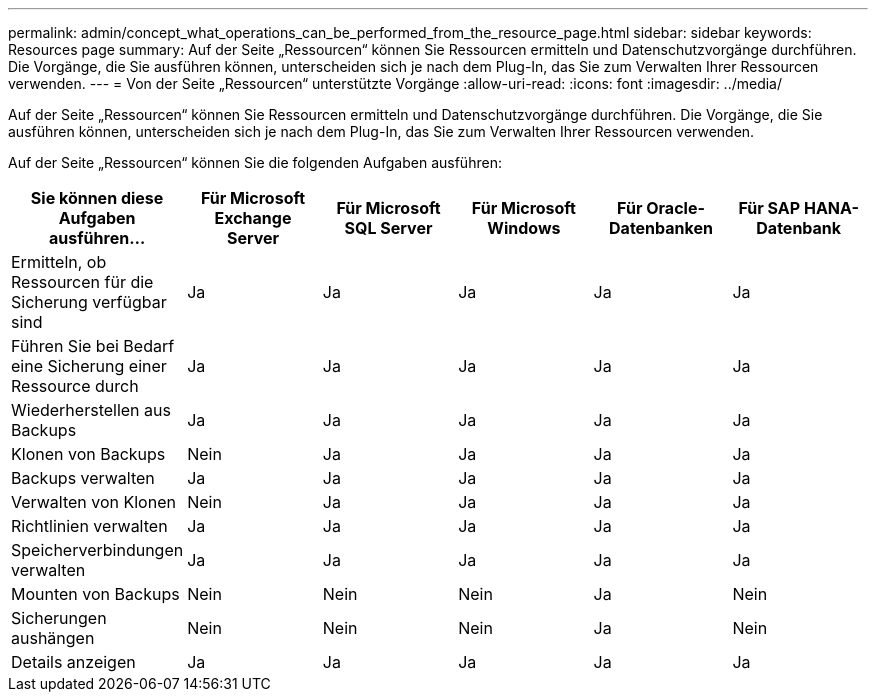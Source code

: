 ---
permalink: admin/concept_what_operations_can_be_performed_from_the_resource_page.html 
sidebar: sidebar 
keywords: Resources page 
summary: Auf der Seite „Ressourcen“ können Sie Ressourcen ermitteln und Datenschutzvorgänge durchführen.  Die Vorgänge, die Sie ausführen können, unterscheiden sich je nach dem Plug-In, das Sie zum Verwalten Ihrer Ressourcen verwenden. 
---
= Von der Seite „Ressourcen“ unterstützte Vorgänge
:allow-uri-read: 
:icons: font
:imagesdir: ../media/


[role="lead"]
Auf der Seite „Ressourcen“ können Sie Ressourcen ermitteln und Datenschutzvorgänge durchführen.  Die Vorgänge, die Sie ausführen können, unterscheiden sich je nach dem Plug-In, das Sie zum Verwalten Ihrer Ressourcen verwenden.

Auf der Seite „Ressourcen“ können Sie die folgenden Aufgaben ausführen:

|===
| Sie können diese Aufgaben ausführen... | Für Microsoft Exchange Server | Für Microsoft SQL Server | Für Microsoft Windows | Für Oracle-Datenbanken | Für SAP HANA-Datenbank 


 a| 
Ermitteln, ob Ressourcen für die Sicherung verfügbar sind
 a| 
Ja
 a| 
Ja
 a| 
Ja
 a| 
Ja
 a| 
Ja



 a| 
Führen Sie bei Bedarf eine Sicherung einer Ressource durch
 a| 
Ja
 a| 
Ja
 a| 
Ja
 a| 
Ja
 a| 
Ja



 a| 
Wiederherstellen aus Backups
 a| 
Ja
 a| 
Ja
 a| 
Ja
 a| 
Ja
 a| 
Ja



 a| 
Klonen von Backups
 a| 
Nein
 a| 
Ja
 a| 
Ja
 a| 
Ja
 a| 
Ja



 a| 
Backups verwalten
 a| 
Ja
 a| 
Ja
 a| 
Ja
 a| 
Ja
 a| 
Ja



 a| 
Verwalten von Klonen
 a| 
Nein
 a| 
Ja
 a| 
Ja
 a| 
Ja
 a| 
Ja



 a| 
Richtlinien verwalten
 a| 
Ja
 a| 
Ja
 a| 
Ja
 a| 
Ja
 a| 
Ja



 a| 
Speicherverbindungen verwalten
 a| 
Ja
 a| 
Ja
 a| 
Ja
 a| 
Ja
 a| 
Ja



 a| 
Mounten von Backups
 a| 
Nein
 a| 
Nein
 a| 
Nein
 a| 
Ja
 a| 
Nein



 a| 
Sicherungen aushängen
 a| 
Nein
 a| 
Nein
 a| 
Nein
 a| 
Ja
 a| 
Nein



 a| 
Details anzeigen
 a| 
Ja
 a| 
Ja
 a| 
Ja
 a| 
Ja
 a| 
Ja

|===